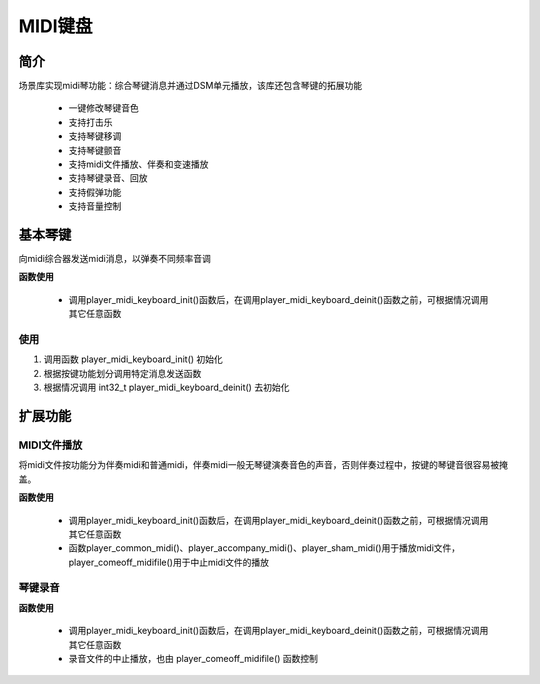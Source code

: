 MIDI键盘
======================

简介
----------------------



场景库实现midi琴功能：综合琴键消息并通过DSM单元播放，该库还包含琴键的拓展功能

    - 一键修改琴键音色
    - 支持打击乐
    - 支持琴键移调
    - 支持琴键颤音
    - 支持midi文件播放、伴奏和变速播放
    - 支持琴键录音、回放
    - 支持假弹功能
    - 支持音量控制

基本琴键
----------------------

向midi综合器发送midi消息，以弹奏不同频率音调

**函数使用**

 - 调用player_midi_keyboard_init()函数后，在调用player_midi_keyboard_deinit()函数之前，可根据情况调用其它任意函数

.. c:function:: int32_t player_midi_keyboard_init()

    midi琴键初始化

    :returns: 错误码
    :retval >0: 初始化成功，返回目前剩余SRAM字节数
    :retval -1: SRAM空间不足，初始化失败 
    :note: 开始midi琴键功能，同时包含使能软件中断，注册软件中断和dma中断服务函数，搬运对应bss、data段数据，获取midi资源信息，并初始化midi综合器
    :note: 所有功能的使用都建立在琴键功能基础上，故此函数必须第一个调用，否则其它调用都无意义

.. c:function:: int32_t player_midi_keyboard_deinit()

    midi琴键去初始化

    :returns: 错误码
    :retval 0: 去初始化成功
    :retval -1: midi综合器未初始化
    :note: 当不再需要琴键功能，通过此函数释放琴键功能占有的资源，包括DMA、DSM和SRAM。
    :note: 会将dsm关闭，dma中断和软件中断服务函数会修改原默认函数入口

.. c:function:: int32_t player_send_midi_msg_note(int32_t note_val,int note_type)

    琴键消息，发送琴键消息给综合器

    :param note_val: 琴键号，参数范围 0-127
    :param note_type: 琴键状态， 1表示按下， 0表示松开
    :returns: 错误码
    :retval 0: 琴键消息发送成功
    :retval -1: midi综合器未初始化
    :retval -2: 琴键消息缓存溢出
    :note: 按照midi标准，琴键消息分为按下和抬起，琴键号支持0-127。另外琴键速度固定127，琴键消息通道固定通道15。

.. c:function:: int32_t player_send_midi_msg_timbre(int32_t timbre_val)

    琴键音色，发送修改琴键音色消息

    :param timber_val: 标准midi音色号
    :returns: 错误码
    :retval 0: 音色修改成功
    :retval -1: midi综合器未初始化
    :retval -2: 琴键消息缓存溢出
    :retval -3: 资源文件没有对应音色
    :note: 音色的修改，需要资源库中包含的音色才可修改，否则修改失败，音色号使用标准midi音色号

.. c:function:: int32_t player_send_midi_msg_modulation(uint8_t modulation_value)

    琴键颤音，给琴键的声音添加颤音

    :param modulation_value: 颤音的程度，值越大程度越大，0表示不添加，参数范围 0-255
    :returns: 错误码
    :retval 0: 颤音添加成功
    :retval -1: midi综合器未初始化
    :retval -2: 琴键消息缓存溢出

.. c:function:: int32_t player_send_midi_msg_pitch(uint8_t pitch_value_L,uint8_t pitch_value_H)

    琴键移调，调整琴键整体声音频率偏移

    :param pitch_value_L: 频移的底七位
    :param pitch_value_H: 频移的高七位
    :returns: 错误码
    :retval 0: 移调成功
    :retval -1: midi综合器未初始化
    :retval -2: 琴键消息缓存溢出
    :note: pitch_value_H改变0x20即可实现相邻键变调

.. c:function:: int32_t player_send_midi_msg_percussion(int32_t percussion_value ,int32_t percussion_type)

    打击乐，向midi发送打击乐消息

    :param percussion_value: 打击乐序号，从0开始
    :param percussion_type: 按下或松开 按下为1，松开为0
    :returns: 错误码
    :retval 0: 打击乐信息发送成功
    :retval -1: midi综合器未初始化
    :retval -2: 琴键消息缓存溢出
    :note: 不同打击乐对应不同音色号，区分按下和松开。
    :note: 打击乐的音色号不是标准midi中的音色号，而是资源文件中的已有音色号，从0开始递增；另外打击乐固定使用通道9

.. c:function:: void music_set_soundvolume(int8_t voice)

    设置指定音量

    :param voice: 播放音量 ，范围0-16，值越大音量越大
    :returns: 无

.. c:function:: int32_t player_get_player_state(Midikeyboard_Player_Info_Struct *player_info)

    获取琴键功能状态信息

    :returns: 错误码
    :retval 0: 获取状态成功
    :retval -1: midi综合器未初始化
    :note: 详情结构体 Midikeyboard_Player_Info


使用
^^^^^^^^^^^^^^^^^^^^^^^^^^^^^^^^^^^^

1. 调用函数 player_midi_keyboard_init() 初始化
2. 根据按键功能划分调用特定消息发送函数
3. 根据情况调用 int32_t player_midi_keyboard_deinit() 去初始化


扩展功能
----------------------

MIDI文件播放
^^^^^^^^^^^^^^^^^^^^^^^^^^^^^^^^^^^^

将midi文件按功能分为伴奏midi和普通midi，伴奏midi一般无琴键演奏音色的声音，否则伴奏过程中，按键的琴键音很容易被掩盖。


**函数使用**

 - 调用player_midi_keyboard_init()函数后，在调用player_midi_keyboard_deinit()函数之前，可根据情况调用其它任意函数
 - 函数player_common_midi()、player_accompany_midi()、player_sham_midi()用于播放midi文件，player_comeoff_midifile()用于中止midi文件的播放

.. c:function:: int32_t player_common_midi(int32_t file_id)

    播放普通midi文件

    :param file_id: midi文件在普通midi文件的序号
    :returns: 错误码
    :retval 0: 播放文件成功
    :retval -1: midi综合器未初始化
    :retval -2: 没有该midi文件
    :note: 调用此函数后，即可播放指定midi文件，琴键仍可使用
    :note: 一首普通midi文件播放完毕后停止

.. c:function:: int32_t player_accompany_midi(int32_t file_id)

    播放伴奏midi文件

    :param file_id: midi文件在普通midi文件的序号
    :returns: 错误码
    :retval 0: 播放文件成功
    :retval -1: midi综合器未初始化
    :retval -2: 没有该midi文件
    :note: 调用此函数后，即可播放指定伴奏midi文件。琴键仍可用
    :note: 一首伴奏midi文件会重复播放，

.. c:function:: int32_t player_sham_midi(int32_t file_id)

    假弹奏，虚假按键演奏midi文件

    :param file_id: midi文件在普通midi文件的序号
    :returns: 错误码
    :retval 0: 播放文件成功
    :retval -1: midi综合器未初始化
    :retval -2: 没有该midi文件
    :note: midi文件的播放，需要琴键有动作，midi文件的消息才会被综合器处理，而琴键对应的消息综合器不以理睬

.. c:function:: int32_t player_comeoff_midifile()

    中止播放，中止midi文件的播放

    :returns: 错误码
    :retval 0: 播放文件暂停
    :retval -1: midi综合器未初始化


.. c:function:: int32_t player_midifile_playspeed_increase()

    改变midi文件播放速度

    :returns: 错误码
    :retval 0: 改变文件播放速度成功
    :retval -1: midi综合器未初始化
    :note: 减小midi消息间的时间差，每次调用减少10ms

.. c:function:: int32_t player_midifile_playspeed_decrease()

    减慢midi文件播放速度

    :returns: 错误码
    :retval 0: 改变文件播放速度成功
    :retval -1: midi综合器未初始化
    :note: 增加midi消息间的时间差，每次调用增加10ms

.. c:function:: int32_t player_midifile_playspeed_reset();

    midi文件的播放恢复到正常速度

    :returns: 错误码
    :retval 0: 改变文件播放速度成功
    :retval -1: midi综合器未初始化


琴键录音
^^^^^^^^^^^^^^^^^^^^^^^^^^^^^^^^^^^^

**函数使用**

 - 调用player_midi_keyboard_init()函数后，在调用player_midi_keyboard_deinit()函数之前，可根据情况调用其它任意函数
 - 录音文件的中止播放，也由 player_comeoff_midifile() 函数控制

.. c:function:: int32_t player_midi_keyrecord_start(flash_init_area_functype flash_init_area_funcaddr,flash_save_data_functype flash_save_data_funcaddr,uint32_t flash_addr,uint32_t size_kbyte)

    开始录音

    :param flash_init_area_funcaddr: flash区域擦除函数，函数类型flash_init_area_functype
    :param flash_save_data_funcaddr: flash写函数，函数类型flash_save_data_functype
    :param flash_addr: 使用的flash区域首地址
    :param size_kbyte: 录按键消息的flash大小 in kbyte，只会取size_kbyte值中4kbyte的倍数
    :returns: 错误码
    :retval 0: 成功
    :retval -1: midi综合器未初始化
    :retval -2: flash大小不足4k
    :retval -3: 未注册flash操作函数
    :retval -4: flash操作失败

.. c:type:: int32_t (*flash_init_area_functype)(uint32_t addr,uint32_t size)

    flash区域擦除函数

    :param addr: 写入flash首地址
    :param size: 使用flash区域大小 in byte
    :returns: 错误码
    :retval 0: 擦除成功
    :retval 其它值: 擦除失败
    
.. c:type:: int (*flash_save_data_functype)(uint32_t addr,uint8_t *pbuf,uint32_t len)

    flash区域数据写入函数

    :param addr: 写入flash首地址
    :param pbuf: 待写入数据的首地址
    :param len: 待写入数据的长度 in byte
    :returns: 错误码
    :retval 0: 写入成功
    :retval 其它值: 写入失败

.. c:function:: int32_t player_midi_keyrecord_done()

    录音结束

    :returns: 错误码
    :retval 0: 停止成功
    :retvla -1: midi综合器未初始化
    :note: 按键消息记录完成，停止录音，并将缓存消息全部导入flash

.. c:function:: int32_t player_midi_keyrecord_replay(uint32_t flash_addr)

    录音回放

    :param flash_addr: 记录在flash的按键消息首地址
    :returns: 错误码
    :retval 0: 回放成功
    :retvla -1: midi综合器未初始化
    :note: 将录好的按键信息，回放





